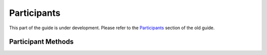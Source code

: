 Participants
------------

This part of the guide is under development.  Please refer to the
`Participants <https://www.questionmark.com/content/participants>`_
section of the old guide.

Participant Methods
~~~~~~~~~~~~~~~~~~~


..  qm:meth::   CheckParticipant

..  qm:meth::   CreateParticipant

..  qm:meth::   DeleteParticipant

..  qm:meth::   GetParticipant

..  qm:meth::   GetParticipantByName

..  qm:meth::   GetParticipantGroupList

..  qm:meth::   GetParticipantList

..  qm:meth::   GetParticipantListByGroup

..  qm:meth::   SetParticipant

